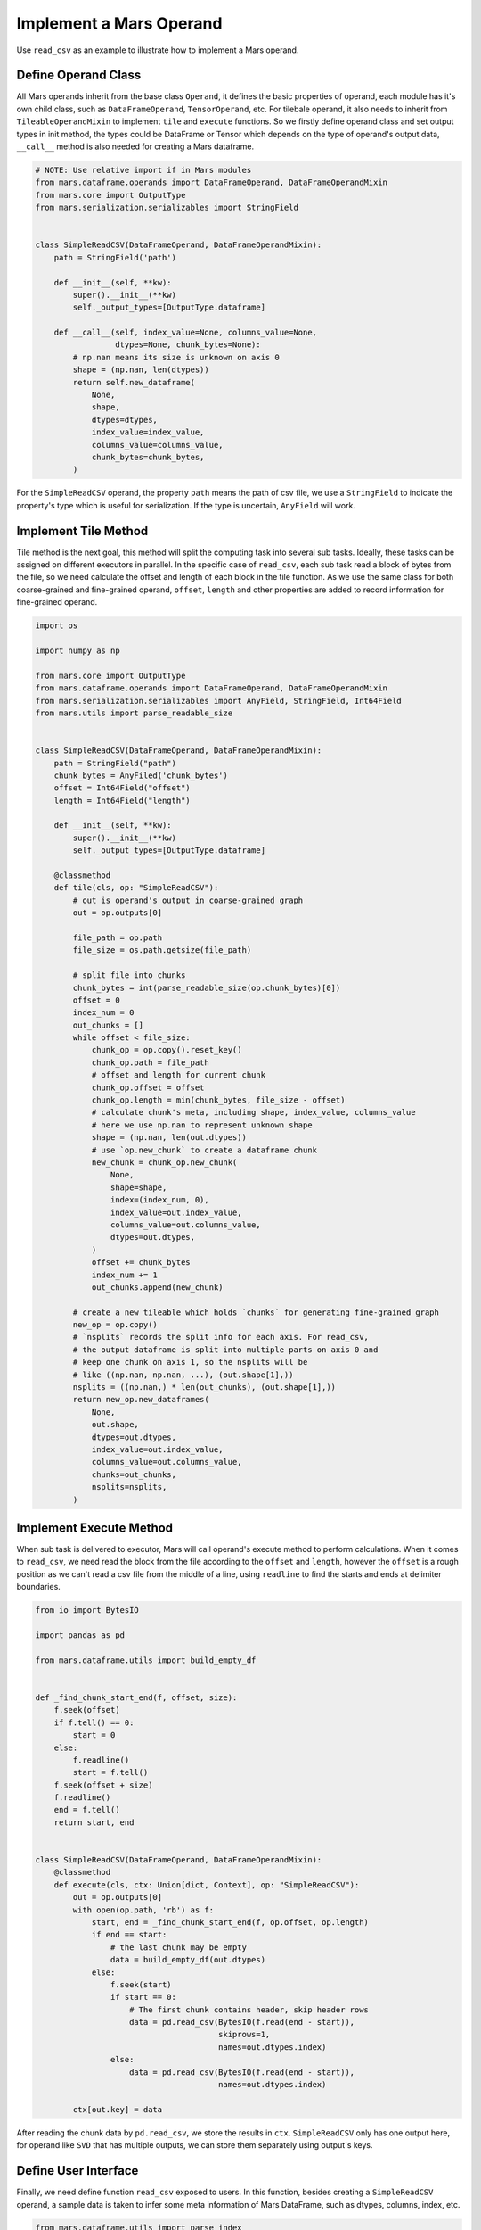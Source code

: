 .. _operand_implementation:

Implement a Mars Operand
========================

Use ``read_csv`` as an example to illustrate how to implement a Mars operand.

Define Operand Class
---------------------

All Mars operands inherit from the base class ``Operand``, it defines the
basic properties of operand, each module has it's own child class, such as
``DataFrameOperand``, ``TensorOperand``, etc. For tilebale operand, it also
needs to inherit from ``TileableOperandMixin`` to implement ``tile`` and ``execute``
functions. So we firstly define operand class and set output types in init method,
the types could be DataFrame or Tensor which depends on the type of operand's output data,
``__call__`` method is also needed for creating a Mars dataframe.

.. code-block:: python

    # NOTE: Use relative import if in Mars modules
    from mars.dataframe.operands import DataFrameOperand, DataFrameOperandMixin
    from mars.core import OutputType
    from mars.serialization.serializables import StringField


    class SimpleReadCSV(DataFrameOperand, DataFrameOperandMixin):
        path = StringField('path')

        def __init__(self, **kw):
            super().__init__(**kw)
            self._output_types=[OutputType.dataframe]

        def __call__(self, index_value=None, columns_value=None,
                     dtypes=None, chunk_bytes=None):
            # np.nan means its size is unknown on axis 0
            shape = (np.nan, len(dtypes))
            return self.new_dataframe(
                None,
                shape,
                dtypes=dtypes,
                index_value=index_value,
                columns_value=columns_value,
                chunk_bytes=chunk_bytes,
            )

For the ``SimpleReadCSV`` operand, the property ``path`` means the path of csv file,
we use a ``StringField`` to indicate the property's type which is useful for serialization.
If the type is uncertain, ``AnyField`` will work.

Implement Tile Method
------------------------

Tile method is the next goal, this method will split the computing task into
several sub tasks. Ideally, these tasks can be assigned on different executors
in parallel. In the specific case of ``read_csv``, each sub task read a block of bytes
from the file, so we need calculate the offset and length of each block in the
tile function. As we use the same class for both coarse-grained and fine-grained operand,
``offset``, ``length`` and other properties are added to record information for
fine-grained operand.

.. code-block:: python

    import os

    import numpy as np

    from mars.core import OutputType
    from mars.dataframe.operands import DataFrameOperand, DataFrameOperandMixin
    from mars.serialization.serializables import AnyField, StringField, Int64Field
    from mars.utils import parse_readable_size


    class SimpleReadCSV(DataFrameOperand, DataFrameOperandMixin):
        path = StringField("path")
        chunk_bytes = AnyFiled('chunk_bytes')
        offset = Int64Field("offset")
        length = Int64Field("length")

        def __init__(self, **kw):
            super().__init__(**kw)
            self._output_types=[OutputType.dataframe]

        @classmethod
        def tile(cls, op: "SimpleReadCSV"):
            # out is operand's output in coarse-grained graph
            out = op.outputs[0]

            file_path = op.path
            file_size = os.path.getsize(file_path)

            # split file into chunks
            chunk_bytes = int(parse_readable_size(op.chunk_bytes)[0])
            offset = 0
            index_num = 0
            out_chunks = []
            while offset < file_size:
                chunk_op = op.copy().reset_key()
                chunk_op.path = file_path
                # offset and length for current chunk
                chunk_op.offset = offset
                chunk_op.length = min(chunk_bytes, file_size - offset)
                # calculate chunk's meta, including shape, index_value, columns_value
                # here we use np.nan to represent unknown shape
                shape = (np.nan, len(out.dtypes))
                # use `op.new_chunk` to create a dataframe chunk
                new_chunk = chunk_op.new_chunk(
                    None,
                    shape=shape,
                    index=(index_num, 0),
                    index_value=out.index_value,
                    columns_value=out.columns_value,
                    dtypes=out.dtypes,
                )
                offset += chunk_bytes
                index_num += 1
                out_chunks.append(new_chunk)

            # create a new tileable which holds `chunks` for generating fine-grained graph
            new_op = op.copy()
            # `nsplits` records the split info for each axis. For read_csv,
            # the output dataframe is split into multiple parts on axis 0 and
            # keep one chunk on axis 1, so the nsplits will be
            # like ((np.nan, np.nan, ...), (out.shape[1],))
            nsplits = ((np.nan,) * len(out_chunks), (out.shape[1],))
            return new_op.new_dataframes(
                None,
                out.shape,
                dtypes=out.dtypes,
                index_value=out.index_value,
                columns_value=out.columns_value,
                chunks=out_chunks,
                nsplits=nsplits,
            )


Implement Execute Method
-------------------------

When sub task is delivered to executor, Mars will call operand's execute method to
perform calculations. When it comes to ``read_csv``, we need read the block from the file
according to the ``offset`` and ``length``, however the ``offset`` is a rough position as
we can't read a csv file from the middle of a line, using ``readline`` to find the starts
and ends at delimiter boundaries.

.. code-block:: python

    from io import BytesIO

    import pandas as pd

    from mars.dataframe.utils import build_empty_df


    def _find_chunk_start_end(f, offset, size):
        f.seek(offset)
        if f.tell() == 0:
            start = 0
        else:
            f.readline()
            start = f.tell()
        f.seek(offset + size)
        f.readline()
        end = f.tell()
        return start, end


    class SimpleReadCSV(DataFrameOperand, DataFrameOperandMixin):
        @classmethod
        def execute(cls, ctx: Union[dict, Context], op: "SimpleReadCSV"):
            out = op.outputs[0]
            with open(op.path, 'rb') as f:
                start, end = _find_chunk_start_end(f, op.offset, op.length)
                if end == start:
                    # the last chunk may be empty
                    data = build_empty_df(out.dtypes)
                else:
                    f.seek(start)
                    if start == 0:
                        # The first chunk contains header, skip header rows
                        data = pd.read_csv(BytesIO(f.read(end - start)),
                                           skiprows=1,
                                           names=out.dtypes.index)
                    else:
                        data = pd.read_csv(BytesIO(f.read(end - start)),
                                           names=out.dtypes.index)

            ctx[out.key] = data

After reading the chunk data by ``pd.read_csv``, we store the results in ``ctx``.
``SimpleReadCSV`` only has one output here, for operand like ``SVD`` that has multiple
outputs, we can store them separately using output's keys.

Define User Interface
----------------------

Finally, we need define function ``read_csv`` exposed to users. In this function, besides
creating a ``SimpleReadCSV`` operand, a sample data is taken to infer some meta information
of Mars DataFrame, such as dtypes, columns, index, etc.

.. code-block:: python

    from mars.dataframe.utils import parse_index

    def read_csv(file_path, chunk_bytes='16M'):
        # use first 10 lines to infer
        with open(file_path, 'rb') as f:
            head_lines = b"".join([f.readline() for _ in range(10)])

        mini_df = pd.read_csv(BytesIO(head_lines))
        index_value = parse_index(mini_df.index)
        columns_value = parse_index(mini_df.columns, store_data=True)
        dtypes = mini_df.dtypes
        op = SimpleReadCSV(path=file_path, chunk_bytes=chunk_bytes)
        return op(
            index_value=index_value,
            columns_value=columns_value,
            dtypes=dtypes,
            chunk_bytes=chunk_bytes,
        )

Write Tests
------------

Mars uses pytest for testing, we can add tests under the ``tests`` subdirectory
of the specific module and follow the current examples of tests. Define a test
function and use the shared fixture ``setup`` to run your tests under the test
environment.

.. code-block:: python

    def test_simple_read_csv_execution(setup):
        with tempfile.TemporaryDirectory() as tempdir:
            file_path = os.path.join(tempdir, "test.csv")
            # write to a csv file
            raw = pd.DataFrame({
                'int': range(10),
                'float': np.random.rand(10),
                'str': [f'value_{i}' for i in range(10)]
            }).to_csv(file_path, index=False)
            mdf = read_csv(file_path).execute().fetch()
            pd.testing.assert_frame_equal(raw, mdf)

When tests pass locally, we can submit a pull requests on GitHub, the test suite
will run automatically on GitHub Actions and Azure Pipelines continuous integration
services, if all checks have passed, it means the pull request is up to the quality
of merging.

Documenting Your Code
----------------------

If the changes add APIs to Mars modules, we should document our code in ``docs``
directory, it can be done following the regarding :ref:`documentation <build_documentation>`.
